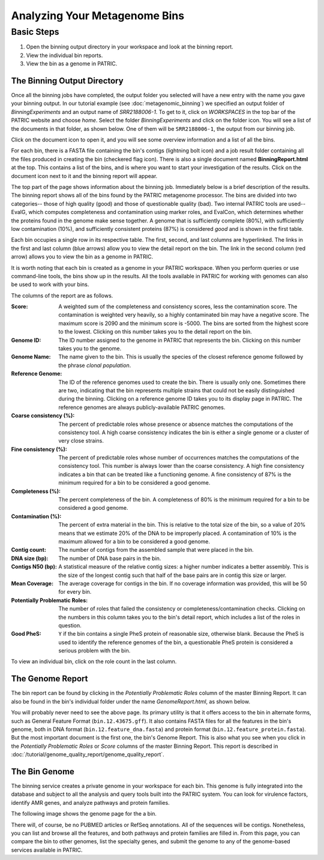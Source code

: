 ===============================
 Analyzing Your Metagenome Bins
===============================

Basic Steps
===========

1. Open the binning output directory in your workspace and look at the binning report.

2. View the individual bin reports.

3. View the bin as a genome in PATRIC.

The Binning Output Directory
----------------------------

Once all the binning jobs have completed, the output folder you selected will have a new
entry with the name you gave your binning output. In our tutorial example (see :doc:`metagenomic_binning`)
we specified an output folder of *BinningExperiments* and an output name of *SRR2188006-1*.
To get to it, click on *WORKSPACES* in the top bar of the PATRIC website and choose *home*.
Select the folder *BinningExperiments* and click on the folder icon. You will see a list of
the documents in that folder, as shown below. One of them will be ``SRR2188006-1``, the output
from our binning job.

.. image:: images/analysis-page-1.png

Click on the document icon to open it, and you will see some overview information and a list of all
the bins.

.. image:: images/analysis-page-2.png

For each bin, there is a FASTA file containing the bin's contigs (lightning bolt icon) and a
job result folder containing all the files produced in creating the bin (checkered flag icon).
There is also a single document named **BinningReport.html** at the top. This contains a list
of the bins, and is where you want to start your investigation of the results. Click on the
document icon next to it and the binning report will appear.

.. image:: images/analysis-page-3a.png

The top part of the page shows information about the binning job. Immediately below is a brief
description of the results.  The binning report shows all of the bins found by the PATRIC metagenome processor.
The bins are divided into two categories-- those of high quality (good) and those of questionable quality (bad).
Two internal PATRIC tools are used-- EvalG, which
computes completeness and contamination using marker roles, and EvalCon, which determines whether
the proteins found in the genome make sense together. A genome that is sufficiently complete (80%), with
sufficiently low contamination (10%), and sufficiently consistent proteins (87%) is considered *good* and
is shown in the first table.

.. image:: images/analysis-page-3.png

Each bin occupies a single row in its respective table. The first, second, and last columns are hyperlinked. The
links in the first and last column (blue arrows) allow you to view the detail report on the bin.  The link in the
second column (red arrow) allows you to view the bin as a genome in PATRIC.

It is worth noting that each bin is created as a genome in your PATRIC workspace. When you perform queries
or use command-line tools, the bins show up in the results. All the tools available in PATRIC for working
with genomes can also be used to work with your bins.

The columns of the report are as follows.

:Score:
    A weighted sum of the completeness and consistency scores, less the contamination score. The contamination is
    weighted very heavily, so a highly contaminated bin may have a negative score. The maximum score is 2090 and
    the minimum score is -5000. The bins are sorted from the highest score to the lowest. Clicking on this number
    takes you to the detail report on the bin.
:Genome ID:
    The ID number assigned to the genome in PATRIC that represents the bin. Clicking on this number takes you
    to the genome.
:Genome Name:
    The name given to the bin. This is usually the species of the closest reference genome followed by the
    phrase *clonal population*.
:Reference Genome:
    The ID of the reference genomes used to create the bin. There is usually only one. Sometimes there are
    two, indicating that the bin represents multiple strains that could not be easily distinguished during
    the binning. Clicking on a reference genome ID takes you to its display page in PATRIC. The reference
    genomes are always publicly-available PATRIC genomes.
:Coarse consistency (%):
    The percent of predictable roles whose presence or absence matches the computations of the consistency tool.
    A high coarse consistency indicates the bin is either a single genome or a cluster of very close strains.
:Fine consistency (%):
    The percent of predictable roles whose number of occurrences matches the computations of the consistency tool.
    This number is always lower than the coarse consistency. A high fine consistency indicates a bin that can
    be treated like a functioning genome. A fine consistency of 87% is the minimum required for a bin to be
    considered a good genome.
:Completeness (%):
    The percent completeness of the bin. A completeness of 80% is the minimum required for
    a bin to be considered a good genome.
:Contamination (%):
    The percent of extra material in the bin. This is relative to the total size of the bin, so a value of
    20% means that we estimate 20% of the DNA to be improperly placed. A contamination of 10% is the maximum allowed for a bin
    to be considered a good genome.
:Contig count:
    The number of contigs from the assembled sample that were placed in the bin.
:DNA size (bp):
    The number of DNA base pairs in the bin.
:Contigs N50 (bp):
    A statistical measure of the relative contig sizes: a higher number indicates a better assembly. This is the size
    of the longest contig such that half of the base pairs are in contig this size or larger.
:Mean Coverage:
    The average coverage for contigs in the bin. If no coverage information was provided, this will be 50 for every
    bin.
:Potentially Problematic Roles:
    The number of roles that failed the consistency or completeness/contamination checks. Clicking on the numbers in
    this column takes you to the bin's detail report, which includes a list of the roles in question.
:Good PheS:
    ``Y`` if the bin contains a single PheS protein of reasonable size, otherwise blank. Because the PheS is used to
    identify the reference genomes of the bin, a questionable PheS protein is considered a serious problem with the
    bin.

To view an individual bin, click on the role count in the last column.

The Genome Report
-----------------

The bin report can be found by clicking in the *Potentially Problematic Roles* column of the master Binning Report. It can
also be found in the bin's individual folder under the name *GenomeReport.html*, as shown below.

.. image:: images/analysis-page-4.png

You will probably never need to see the above page. Its primary utility is that it offers access to the bin in alternate
forms, such as General Feature Format (``bin.12.43675.gff``). It also contains FASTA files for all the features in the bin's
genome, both in DNA format (``bin.12.feature_dna.fasta``) and protein format (``bin.12.feature_protein.fasta``). But the
most important document is the first one, the bin's Genome Report. This is also what you see when you click in the
*Potentially Problematic Roles* or *Score* columns of the master Binning Report.
This report is described in :doc:`/tutorial/genome_quality_report/genome_quality_report`.

The Bin Genome
--------------

The binning service creates a private genome in your workspace for each bin. This genome is fully integrated into the database and
subject to all the analysis and query tools built into the PATRIC system. You can look for virulence factors, identify AMR genes,
and analyze pathways and protein families.

The following image shows the genome page for the a bin.

.. image:: images/analysis-page-9.png

There will, of course, be no PUBMED articles or RefSeq annotations.  All of the sequences will be contigs. Nonetheless, you can list
and browse all the features, and both pathways and protein families are filled in. From this page, you can compare the bin to other
genomes, list the specialty genes, and submit the genome to any of the genome-based services available in PATRIC.